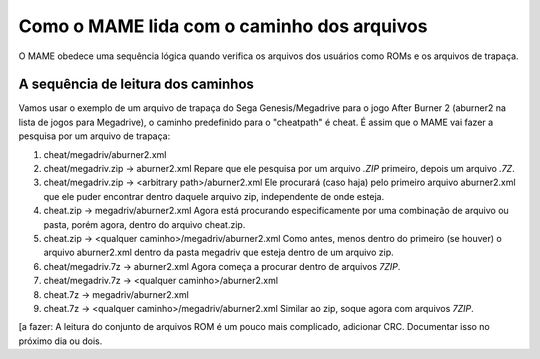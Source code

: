 Como o MAME lida com o caminho dos arquivos
===========================================

O MAME obedece uma sequência lógica quando verifica os arquivos dos
usuários como ROMs e os arquivos de trapaça.


A sequência de leitura dos caminhos
-----------------------------------

Vamos usar o exemplo de um arquivo de trapaça do Sega Genesis/Megadrive
para o jogo After Burner 2 (aburner2 na lista de jogos para Megadrive),
o caminho predefinido para o "cheatpath" é cheat. É assim que o MAME vai
fazer a pesquisa por um arquivo de trapaça:

1.	cheat/megadriv/aburner2.xml
2.	cheat/megadriv.zip -> aburner2.xml
	Repare que ele pesquisa por um arquivo *.ZIP* primeiro, depois um
	arquivo *.7Z*.
3.	cheat/megadriv.zip -> <arbitrary path>/aburner2.xml
	Ele procurará (caso haja) pelo primeiro arquivo aburner2.xml que
	ele puder encontrar dentro daquele arquivo zip, independente de onde
	esteja.
4.	cheat.zip -> megadriv/aburner2.xml
	Agora está procurando especificamente por uma combinação de arquivo
	ou pasta, porém agora, dentro do arquivo cheat.zip.
5.	cheat.zip -> <qualquer caminho>/megadriv/aburner2.xml
	Como antes, menos dentro do primeiro (se houver) o arquivo
	aburner2.xml dentro da pasta megadriv que esteja dentro de um
	arquivo zip.
6.	cheat/megadriv.7z -> aburner2.xml
	Agora começa a procurar dentro de arquivos *7ZIP*.
7.	cheat/megadriv.7z -> <qualquer caminho>/aburner2.xml
8.	cheat.7z -> megadriv/aburner2.xml
9.	cheat.7z -> <qualquer caminho>/megadriv/aburner2.xml
	Similar ao zip, soque agora com arquivos *7ZIP*.


[a fazer: A leitura do conjunto de arquivos ROM é um pouco mais
complicado, adicionar CRC. Documentar isso no próximo dia ou dois.
